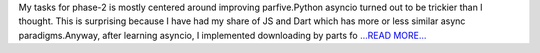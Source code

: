 .. title: GSoC update
.. slug:
.. date: 2019-07-14 10:01:05 
.. tags: SunPy
.. author: Vishnunarayan K. I.
.. link: https://medium.com/@appukuttancr/gsoc-update-209d8f32e64c?source=rss-aa5688fde791------2
.. description:
.. category: gsoc2019

My tasks for phase-2 is mostly centered around improving parfive.Python asyncio turned out to be trickier than I thought. This is surprising because I have had my share of JS and Dart which has more or less similar async paradigms.Anyway, after learning asyncio, I implemented downloading by parts fo `...READ MORE... <https://medium.com/@appukuttancr/gsoc-update-209d8f32e64c?source=rss-aa5688fde791------2>`__

